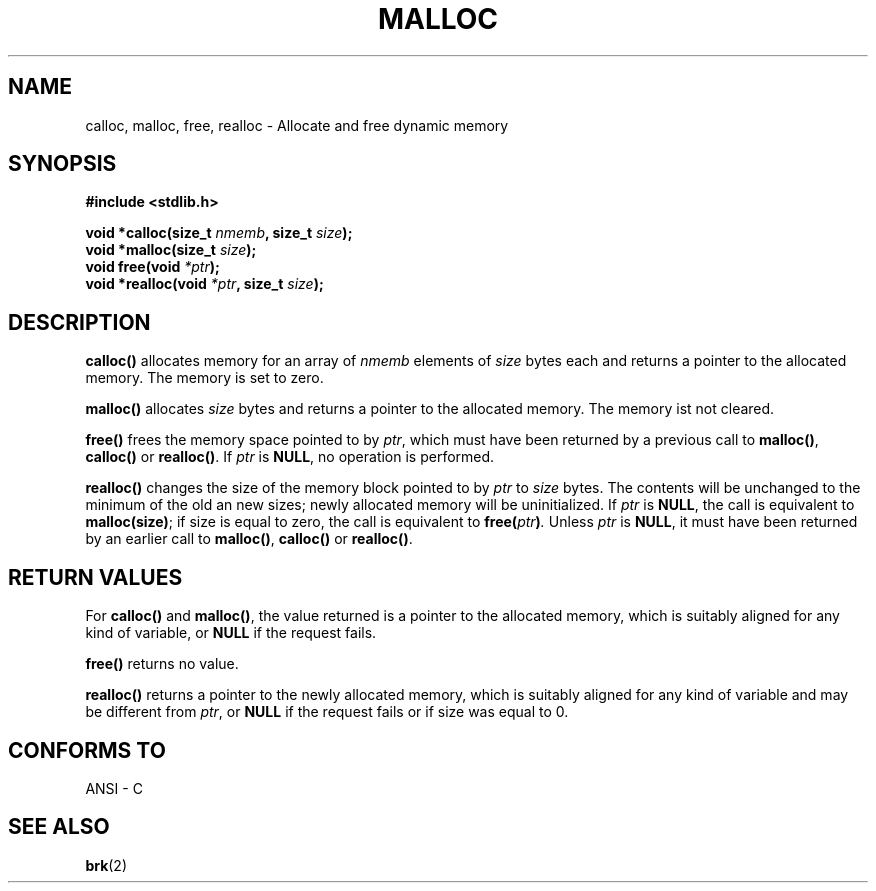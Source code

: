 .\" (c) 1993 by Thomas Koenig (ig25@rz.uni-karlsruhe.de)
.\" This file can be distributed under the terms of the GNU General Public
.\" License.
.\" Modified Sat Jul 24 19:00:59 1993 by Rik Faith (faith@cs.unc.edu)
.TH MALLOC 3  "April 4, 1993" "GNU" "Linux Programmer's Manual"
.SH NAME
calloc, malloc, free, realloc \- Allocate and free dynamic memory
.SH SYNOPSIS
.nf
.B #include <stdlib.h>
.sp
.BI "void *calloc(size_t " "nmemb" ", size_t " "size" ");"
.nl
.BI "void *malloc(size_t " "size" ");"
.nl
.BI "void free(void " "*ptr" ");"
.nl
.BI "void *realloc(void " "*ptr" ", size_t "  "size" ");"
.fi
.SH DESCRIPTION
.B calloc()
allocates memory for an array of 
.I nmemb
elements of 
.I size
bytes each and returns a pointer to the allocated memory. 
The memory is set to zero.
.PP
.B malloc()
allocates
.I size
bytes and returns a pointer to the allocated memory. 
The memory ist not cleared.
.PP
.B free()
frees the memory space pointed to by
.IR ptr ,
which must have been returned by a previous call to
.BR malloc() ,
.B calloc()
or
.BR realloc() .
If
.I ptr
is
.BR NULL ,
no operation is performed.
.PP
.B realloc()
changes the size of the memory block pointed to by
.I ptr
to
.I size
bytes.
The contents will be unchanged to the minimum of the old an new sizes;
newly allocated memory will be uninitialized.
If
.I ptr
is
.BR NULL ,
the call is equivalent to
.BR malloc(size) ;
if size is equal to zero,
the call is equivalent to
.BI "free(" "ptr" ) .
Unless
.I ptr
is
.BR NULL ,
it must have been returned by an earlier call to
.BR malloc() ,
.BR calloc()
or
.BR realloc() .
.SH "RETURN VALUES"
For
.BR calloc() " and " malloc() ,
the value returned is a pointer to the allocated memory, which is suitably
aligned for any kind of variable, or
.B NULL
if the request fails.
.PP
.B free()
returns no value.
.PP
.B realloc()
returns a pointer to the newly allocated memory, which is suitably
aligned for any kind of variable and may be different from
.IR ptr ,
or
.B NULL
if the request fails or if size was equal to 0.
.SH "CONFORMS TO"
ANSI - C
.SH SEE ALSO
.BR brk (2)
